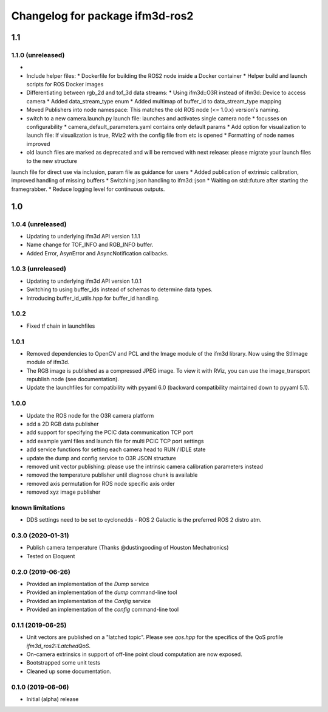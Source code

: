 ^^^^^^^^^^^^^^^^^^^^^^^^^
Changelog for package ifm3d-ros2
^^^^^^^^^^^^^^^^^^^^^^^^^

1.1
===

1.1.0 (unreleased)
------------------
*
* Include helper files:
  * Dockerfile for building the ROS2 node inside a Docker container
  * Helper build and launch scripts for ROS Docker images

* Differentiating between rgb_2d and tof_3d data streams:
  * Using ifm3d::O3R instead of ifm3d::Device to access camera
  * Added data_stream_type enum
  * Added multimap of buffer_id to data_stream_type mapping

* Moved Publishers into node namespace: This matches the old ROS node (<= 1.0.x) version's naming.

* switch to a new camera.launch.py launch file: launches and activates single camera node
  * focusses on configurability
  * camera_default_parameters.yaml contains only default params
  * Add option for visualization to launch file: If visualization is true, RViz2 with the config file from etc is opened
  * Formatting of node names improved
* old launch files are marked as deprecated and will be removed with next release: please migrate your launch files to the new structure

launch file for direct use via inclusion, param file as guidance for users
* Added publication of extrinsic calibration, improved handling of missing buffers
* Switching json handling to ifm3d::json
* Waiting on std::future after starting the framegrabber.
* Reduce logging level for continuous outputs.



1.0
===
1.0.4 (unreleased)
------------------
* Updating to underlying ifm3d API version 1.1.1
* Name change for TOF_INFO and RGB_INFO buffer.
* Added Error, AsynError and AsyncNotification callbacks.

1.0.3 (unreleased)
------------------
* Updating to underlying ifm3d API version 1.0.1
* Switching to using buffer_ids instead of schemas to determine data types.
* Introducing buffer_id_utils.hpp for buffer_id handling.

1.0.2
------------------
* Fixed tf chain in launchfiles

1.0.1
-----
* Removed dependencies to OpenCV and PCL and the Image module of the ifm3d library. Now using the StlImage module of ifm3d.
* The RGB image is published as a compressed JPEG image. To view it with RViz, you can use the image_transport republish node (see documentation).
* Update the launchfiles for compatibility with pyyaml 6.0 (backward compatibility maintained down to pyyaml 5.1).


1.0.0
--------

* Update the ROS node for the O3R camera platform
* add a 2D RGB data publisher
* add support for specifying the PCIC data communication TCP port
* add example yaml files and launch file for multi PCIC TCP port settings
* add service functions for setting each camera head to RUN / IDLE state
* update the dump and config service to O3R JSON structure
* removed unit vector publishing: please use the intrinsic camera calibration parameters instead
* removed the temperature publisher until diagnose chunk is available
* removed axis permutation for ROS node specific axis order
* removed xyz image publisher

known limitations
------------------
* DDS settings need to be set to cyclonedds - ROS 2 Galactic is the preferred ROS 2 distro atm.

0.3.0 (2020-01-31)
--------

* Publish camera temperature (Thanks @dustingooding of Houston Mechatronics)
* Tested on Eloquent

0.2.0 (2019-06-26)
--------

* Provided an implementation of the `Dump` service
* Provided an implementation of the `dump` command-line tool
* Provided an implementation of the `Config` service
* Provided an implementation of the `config` command-line tool

0.1.1 (2019-06-25)
--------

* Unit vectors are published on a "latched topic". Please see `qos.hpp` for
  the specifics of the QoS profile `ifm3d_ros2::LatchedQoS`.
* On-camera extrinsics in support of off-line point cloud computation are now
  exposed.
* Bootstrapped some unit tests
* Cleaned up some documentation.


0.1.0 (2019-06-06)
--------

* Initial (alpha) release
